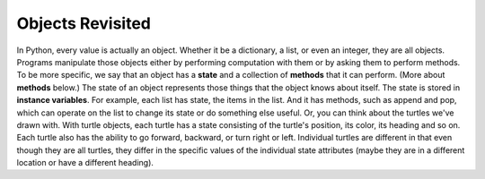..  Copyright (C)  Brad Miller, David Ranum, Jeffrey Elkner, Peter Wentworth, Allen B. Downey, Chris
    Meyers, and Dario Mitchell.  Permission is granted to copy, distribute
    and/or modify this document under the terms of the GNU Free Documentation
    License, Version 1.3 or any later version published by the Free Software
    Foundation; with Invariant Sections being Forward, Prefaces, and
    Contributor List, no Front-Cover Texts, and no Back-Cover Texts.  A copy of
    the license is included in the section entitled "GNU Free Documentation
    License".

.. qnum::
   :prefix: classes-2-
   :start: 1

Objects Revisited
-----------------

In Python, every value is actually an object. Whether it be a dictionary, a list, or even an integer, they are all 
objects. Programs manipulate those objects either by performing computation with them or by asking them to perform 
methods. To be more specific, we say that an object has a **state** and a collection of **methods** that it can perform. 
(More about **methods** below.) The state of an object represents those things that the object knows about itself. The 
state is stored in **instance variables**. For example, each list has state, the items in the list. And it has methods, 
such as append and pop, which can operate on the list to change its state or do something else useful. Or, you can think 
about the turtles we've drawn with. With turtle objects, each turtle has a state consisting of the turtle's position, its 
color, its heading and so on.  Each turtle also has the ability to go forward, backward, or turn right or left.  
Individual turtles are different in that even though they are all turtles, they differ in the specific values of the 
individual state attributes (maybe they are in a different location or have a different heading).

